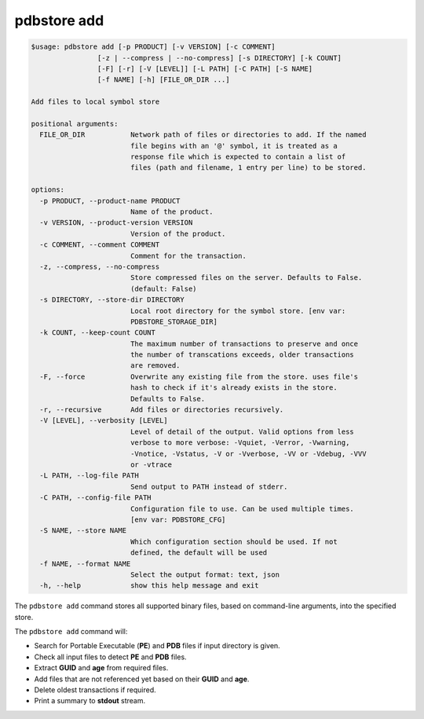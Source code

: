 .. _commands_add:

pdbstore add
============

.. code-block:: text

    $usage: pdbstore add [-p PRODUCT] [-v VERSION] [-c COMMENT] 
                    [-z | --compress | --no-compress] [-s DIRECTORY] [-k COUNT]
                    [-F] [-r] [-V [LEVEL]] [-L PATH] [-C PATH] [-S NAME] 
                    [-f NAME] [-h] [FILE_OR_DIR ...]

    Add files to local symbol store

    positional arguments:
      FILE_OR_DIR           Network path of files or directories to add. If the named  
                            file begins with an '@' symbol, it is treated as a
                            response file which is expected to contain a list of       
                            files (path and filename, 1 entry per line) to be stored.  

    options:
      -p PRODUCT, --product-name PRODUCT
                            Name of the product.
      -v VERSION, --product-version VERSION
                            Version of the product.
      -c COMMENT, --comment COMMENT
                            Comment for the transaction.
      -z, --compress, --no-compress
                            Store compressed files on the server. Defaults to False.   
                            (default: False)
      -s DIRECTORY, --store-dir DIRECTORY
                            Local root directory for the symbol store. [env var:       
                            PDBSTORE_STORAGE_DIR]
      -k COUNT, --keep-count COUNT
                            The maximum number of transactions to preserve and once    
                            the number of transcations exceeds, older transactions     
                            are removed.
      -F, --force           Overwrite any existing file from the store. uses file's    
                            hash to check if it's already exists in the store.
                            Defaults to False.
      -r, --recursive       Add files or directories recursively.
      -V [LEVEL], --verbosity [LEVEL]
                            Level of detail of the output. Valid options from less     
                            verbose to more verbose: -Vquiet, -Verror, -Vwarning,      
                            -Vnotice, -Vstatus, -V or -Vverbose, -VV or -Vdebug, -VVV  
                            or -vtrace
      -L PATH, --log-file PATH
                            Send output to PATH instead of stderr.
      -C PATH, --config-file PATH
                            Configuration file to use. Can be used multiple times.     
                            [env var: PDBSTORE_CFG]
      -S NAME, --store NAME
                            Which configuration section should be used. If not
                            defined, the default will be used
      -f NAME, --format NAME
                            Select the output format: text, json
      -h, --help            show this help message and exit

The ``pdbstore add`` command stores all supported binary files, based on command-line arguments, 
into the specified store.

The ``pdbstore add`` command will:

* Search for Portable Executable (**PE**) and **PDB** files if input directory is given.
* Check all input files to detect **PE** and **PDB** files.
* Extract **GUID** and **age** from required files.
* Add files that are not referenced yet based on their **GUID** and **age**.
* Delete oldest transactions if required.
* Print a summary to **stdout** stream.